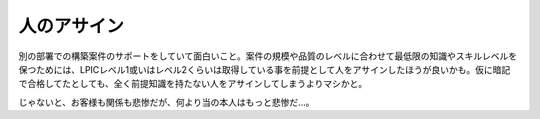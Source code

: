人のアサイン
============

別の部署での構築案件のサポートをしていて面白いこと。案件の規模や品質のレベルに合わせて最低限の知識やスキルレベルを保つためには、LPICレベル1或いはレベル2くらいは取得している事を前提として人をアサインしたほうが良いかも。仮に暗記で合格してたとしても、全く前提知識を持たない人をアサインしてしまうよりマシかと。

じゃないと、お客様も関係も悲惨だが、何より当の本人はもっと悲惨だ…。






.. author:: default
.. categories:: work,Unix/Linux
.. tags::
.. comments::
